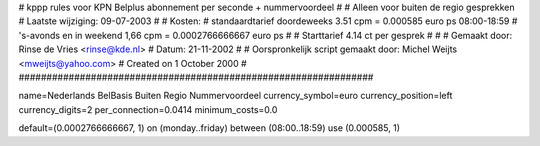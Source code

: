 ################################################################
#
#  kppp rules voor KPN Belplus abonnement per seconde + nummervoordeel
#
#  Alleen voor buiten de regio gesprekken
#  Laatste wijziging: 09-07-2003
#
#  Kosten:
#  standaardtarief doordeweeks 	3.51  cpm = 0.000585          euro ps 08:00-18:59
#  's-avonds en in weekend  	1,66  cpm = 0.0002766666667   euro ps
#
#  Starttarief 			4.14  ct per gesprek #
#
#  Gemaakt door: Rinse de Vries <rinse@kde.nl>
#  Datum: 21-11-2002
#
#  Oorspronkelijk script gemaakt door: Michel Weijts <mweijts@yahoo.com>
#  Created on 1 October 2000
#
################################################################

name=Nederlands BelBasis Buiten Regio Nummervoordeel
currency_symbol=euro
currency_position=left
currency_digits=2
per_connection=0.0414
minimum_costs=0.0

default=(0.0002766666667, 1)
on (monday..friday) between (08:00..18:59) use (0.000585, 1)

